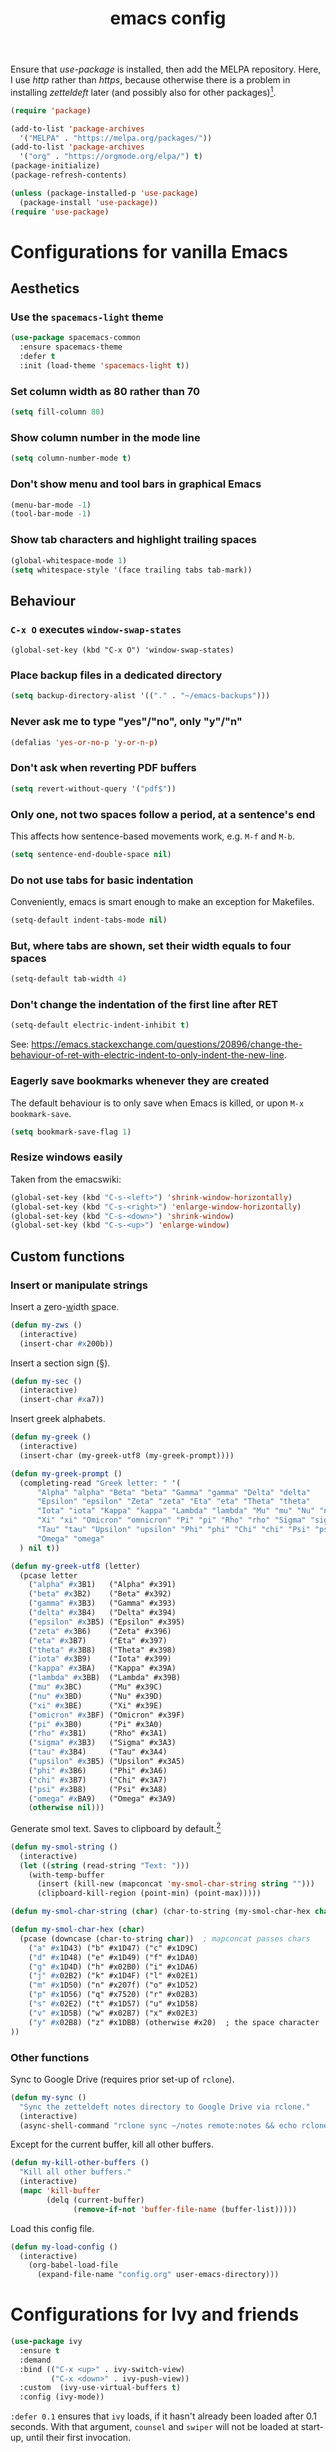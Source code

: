#+TITLE: emacs config

Ensure that /use-package/ is installed, then add the MELPA repository.
Here, I use /http/ rather than /https/, because otherwise there is a problem in installing /zetteldeft/ later (and possibly also for other packages)[fn:: https://emacs.stackexchange.com/a/39295/30033].

#+BEGIN_SRC emacs-lisp
(require 'package)

(add-to-list 'package-archives
  '("MELPA" . "https://melpa.org/packages/"))
(add-to-list 'package-archives
  '("org" . "https://orgmode.org/elpa/") t)
(package-initialize)
(package-refresh-contents)

(unless (package-installed-p 'use-package)
  (package-install 'use-package))
(require 'use-package)
#+END_SRC

* Configurations for vanilla Emacs
** Aesthetics

*** Use the ~spacemacs-light~ theme

#+BEGIN_SRC emacs-lisp
(use-package spacemacs-common
  :ensure spacemacs-theme
  :defer t
  :init (load-theme 'spacemacs-light t))
#+END_SRC

*** Set column width as 80 rather than 70

#+begin_src emacs-lisp
(setq fill-column 80)
#+end_src

***  Show column number in the mode line

#+BEGIN_SRC emacs-lisp
(setq column-number-mode t)
#+END_SRC

*** Don't show menu and tool bars in graphical Emacs

    #+begin_src emacs-lisp
(menu-bar-mode -1)
(tool-bar-mode -1)
    #+end_src

*** Show tab characters and highlight trailing spaces

    #+begin_src emacs-lisp
(global-whitespace-mode 1)
(setq whitespace-style '(face trailing tabs tab-mark))
    #+end_src

** Behaviour
*** ~C-x O~ executes ~window-swap-states~

#+begin_src
(global-set-key (kbd "C-x O") 'window-swap-states)
#+end_src

*** Place backup files in a dedicated directory

#+begin_src emacs-lisp
(setq backup-directory-alist '(("." . "~/emacs-backups")))
#+end_src

*** Never ask me to type "yes"/​"no", only "y"/"n"

    #+begin_src emacs-lisp
(defalias 'yes-or-no-p 'y-or-n-p)
    #+end_src

*** Don't ask when reverting PDF buffers

#+begin_src emacs-lisp
(setq revert-without-query '("pdf$"))
#+end_src

*** Only one, not two spaces follow a period, at a sentence's end

This affects how sentence-based movements work, e.g. ~M-f~ and ~M-b~.

#+begin_src emacs-lisp
(setq sentence-end-double-space nil)
#+end_src

*** Do not use tabs for basic indentation

Conveniently, emacs is smart enough to make an exception for Makefiles.

#+begin_src emacs-lisp
(setq-default indent-tabs-mode nil)
#+end_src

*** But, where tabs are shown, set their width equals to four spaces

#+begin_src emacs-lisp
(setq-default tab-width 4)
#+end_src

*** Don't change the indentation of the first line after RET

#+begin_src emacs-lisp
(setq-default electric-indent-inhibit t)
#+end_src

See: https://emacs.stackexchange.com/questions/20896/change-the-behaviour-of-ret-with-electric-indent-to-only-indent-the-new-line.

*** Eagerly save bookmarks whenever they are created

    The default behaviour is to only save when Emacs is killed, or upon ~M-x bookmark-save~.

#+begin_src emacs-lisp
(setq bookmark-save-flag 1)
#+end_src

*** Resize windows easily

Taken from the emacswiki:

#+begin_src emacs-lisp
(global-set-key (kbd "C-s-<left>") 'shrink-window-horizontally)
(global-set-key (kbd "C-s-<right>") 'enlarge-window-horizontally)
(global-set-key (kbd "C-s-<down>") 'shrink-window)
(global-set-key (kbd "C-s-<up>") 'enlarge-window)
#+end_src

** Custom functions
*** Insert or manipulate strings

Insert a _z_​ero-​_w_​idth _s_​pace.

#+BEGIN_SRC emacs-lisp
(defun my-zws ()
  (interactive)
  (insert-char #x200b))
#+END_SRC

Insert a section sign (§).

#+begin_src emacs-lisp
(defun my-sec ()
  (interactive)
  (insert-char #xa7))
#+end_src

Insert greek alphabets.

#+begin_src emacs-lisp
(defun my-greek ()
  (interactive)
  (insert-char (my-greek-utf8 (my-greek-prompt))))

(defun my-greek-prompt ()
  (completing-read "Greek letter: " '(
      "Alpha" "alpha" "Beta" "beta" "Gamma" "gamma" "Delta" "delta"
      "Epsilon" "epsilon" "Zeta" "zeta" "Eta" "eta" "Theta" "theta"
      "Iota" "iota" "Kappa" "kappa" "Lambda" "lambda" "Mu" "mu" "Nu" "nu"
      "Xi" "xi" "Omicron" "omnicron" "Pi" "pi" "Rho" "rho" "Sigma" "sigma"
      "Tau" "tau" "Upsilon" "upsilon" "Phi" "phi" "Chi" "chi" "Psi" "psi"
      "Omega" "omega"
  ) nil t))

(defun my-greek-utf8 (letter)
  (pcase letter
    ("alpha" #x3B1)   ("Alpha" #x391)
    ("beta" #x3B2)    ("Beta" #x392)
    ("gamma" #x3B3)   ("Gamma" #x393)
    ("delta" #x3B4)   ("Delta" #x394)
    ("epsilon" #x3B5) ("Epsilon" #x395)
    ("zeta" #x3B6)    ("Zeta" #x396)
    ("eta" #x3B7)     ("Eta" #x397)
    ("theta" #x3B8)   ("Theta" #x398)
    ("iota" #x3B9)    ("Iota" #x399)
    ("kappa" #x3BA)   ("Kappa" #x39A)
    ("lambda" #x3BB)  ("Lambda" #x39B)
    ("mu" #x3BC)      ("Mu" #x39C)
    ("nu" #x3BD)      ("Nu" #x39D)
    ("xi" #x3BE)      ("Xi" #x39E)
    ("omicron" #x3BF) ("Omicron" #x39F)
    ("pi" #x3B0)      ("Pi" #x3A0)
    ("rho" #x3B1)     ("Rho" #x3A1)
    ("sigma" #x3B3)   ("Sigma" #x3A3)
    ("tau" #x3B4)     ("Tau" #x3A4)
    ("upsilon" #x3B5) ("Upsilon" #x3A5)
    ("phi" #x3B6)     ("Phi" #x3A6)
    ("chi" #x3B7)     ("Chi" #x3A7)
    ("psi" #x3B8)     ("Psi" #x3A8)
    ("omega" #xBA9)   ("Omega" #x3A9)
    (otherwise nil)))
#+end_src

Generate smol text.
Saves to clipboard by default.[fn:: https://stackoverflow.com/a/2178989/6910451]

#+begin_src emacs-lisp
(defun my-smol-string ()
  (interactive)
  (let ((string (read-string "Text: ")))
    (with-temp-buffer
      (insert (kill-new (mapconcat 'my-smol-char-string string "")))
      (clipboard-kill-region (point-min) (point-max)))))

(defun my-smol-char-string (char) (char-to-string (my-smol-char-hex char)))

(defun my-smol-char-hex (char)
  (pcase (downcase (char-to-string char))  ; mapconcat passes chars
    ("a" #x1D43) ("b" #x1D47) ("c" #x1D9C)
    ("d" #x1D48) ("e" #x1D49) ("f" #x1DA0)
    ("g" #x1D4D) ("h" #x02B0) ("i" #x1DA6)
    ("j" #x02B2) ("k" #x1D4F) ("l" #x02E1)
    ("m" #x1D50) ("n" #x207f) ("o" #x1D52)
    ("p" #x1D56) ("q" #x7520) ("r" #x02B3)
    ("s" #x02E2) ("t" #x1D57) ("u" #x1D58)
    ("v" #x1D5B) ("w" #x02B7) ("x" #x02E3)
    ("y" #x02B8) ("z" #x1DBB) (otherwise #x20)  ; the space character
))
#+end_src

*** Other functions

Sync to Google Drive (requires prior set-up of ~rclone~).

#+begin_src emacs-lisp
(defun my-sync ()
  "Sync the zetteldeft notes directory to Google Drive via rclone."
  (interactive)
  (async-shell-command "rclone sync ~/notes remote:notes && echo rclone OK"))
#+end_src

Except for the current buffer, kill all other buffers.

#+BEGIN_SRC emacs-lisp
(defun my-kill-other-buffers ()
  "Kill all other buffers."
  (interactive)
  (mapc 'kill-buffer
        (delq (current-buffer)
              (remove-if-not 'buffer-file-name (buffer-list)))))
#+END_SRC

Load this config file.

#+BEGIN_SRC emacs-lisp
(defun my-load-config ()
  (interactive)
    (org-babel-load-file
      (expand-file-name "config.org" user-emacs-directory)))
#+END_SRC

* Configurations for Ivy and friends

#+begin_src emacs-lisp
(use-package ivy
  :ensure t
  :demand
  :bind (("C-x <up>" . ivy-switch-view)
         ("C-x <down>" . ivy-push-view))
  :custom  (ivy-use-virtual-buffers t)
  :config (ivy-mode))
#+end_src

~:defer 0.1~ ensures that ~ivy~ loads, if it hasn't already been loaded after 0.1 seconds.
With that argument, ~counsel~ and ~swiper~ will not be loaded at start-up, until their first invocation.

#+begin_src emacs-lisp
(use-package counsel
  :ensure t
  :after ivy
  :config (counsel-mode 1))

(use-package swiper
  :ensure t
  :after ivy
  :bind (("C-s" . swiper)
         ("C-r" . swiper)))
#+end_src

** ivy-posframe

#+begin_src emacs-lisp
(use-package ivy-posframe
  :ensure t
  :config
    (setq ivy-posframe-display-functions-alist
      '((t               . ivy-posframe-display)
        ; functions which should not use posframes
        (swiper          . ivy-display-function-fallback)
        (dired-do-chmod  . ivy-display-function-fallback)
        (org-insert-link . ivy-display-function-fallback)))
    (setq ivy-posframe-border-width 2)
    (put 'ivy-posframe 'face-alias 'default)  ; otherwise, ugly bg colour
    (ivy-posframe-mode 1))
#+end_src

* Configurations for Org mode

#+BEGIN_SRC emacs-lisp
(require 'org)
#+END_SRC

Enable the ~:RESET_CHECK_BOXES:~ property.[fn:: https://stackoverflow.com/q/20164918/6910451]

#+BEGIN_SRC emacs-lisp
(use-package org-checklist
  :ensure org-plus-contrib)
#+END_SRC

Flyspell by default.
~M-$~ to open suggestions.

#+begin_src emacs-lisp
(dolist (hook '(text-mode-hook))
  (add-hook hook (lambda () (flyspell-mode 1))))
(dolist (hook '(change-log-mode-hook log-edit-mode-hook))
  (add-hook hook (lambda () (flyspell-mode -1))))
#+end_src

Babel languages.

#+begin_src emacs-lisp
(org-babel-do-load-languages 'org-babel-load-languages
  (append org-babel-load-languages
    '((R . t)
      (python . t)
      (shell . t))))
(setq org-babel-python-command "python3")
#+end_src

/TODO:/ Document the following.

#+BEGIN_SRC emacs-lisp
(setq org-log-done t)
(setq org-todo-keywords '((sequence "TODO" "DONE")))
#+END_SRC

** Asynchronous src block execution

#+begin_src emacs-lisp
(use-package ob-async :ensure t)
#+end_src

** mixed-pitch

A minor mode that allows for variable-width fonts.

#+begin_src emacs-lisp
(use-package mixed-pitch
  :ensure t
  :hook
  (org-mode . mixed-pitch-mode))
#+end_src

** Structure Templates

[[https://orgmode.org/manual/Structure-Templates.html][Structure templates]] allow you to quickly insert predefined text into org mode files.
The default behaviour is to open an interactive menu using ~C-c C-,~, and where the text to be inserted is chosen.
I opt instead to use the older /org-tempo/ behaviour which uses a much quicker ~< trigger TAB~.
Continue using ~< s TAB~ for easy templates[fn:: https://emacs.stackexchange.com/a/46992/30033].

#+begin_src emacs-lisp
(unless (version< (org-version) "9.2")
  (require 'org-tempo))
#+end_src

*** Custom Structure Templates

/TODO:/ Set this as a default export option rather than a thing to be manually included.

#+begin_src emacs-lisp
(unless (version< (org-version) "9.2")
  (tempo-define-template "org-export-css" ; template name, for documentation only
    '("#+INFOJS_OPT: view:t toc:t ltoc:t mouse:underline buttons:0 path:http://thomasf.github.io/solarized-css/org-info.min.js" n
      "#+HTML_HEAD: <link rel=\"stylesheet\" type=\"text/css\" href=\"http://thomasf.github.io/solarized-css/solarized-light.min.css\" />" n
      "#+HTML_HEAD: <style> p { text-align: justify; } </style>")
    "<css"
    "Insert properties for Solarized CSS"
    'org-tempo-tags))
#+end_src

Quick template to insert images.
~p~ will place the cursor at that position when ~tempo-interactive~  is ~nil~, which it is.
To force a mini-buffer prompt, use ~P~ instead.

#+begin_src emacs-lisp
(unless (version< (org-version) "9.2")
  (tempo-define-template "org-insert-image"
    '("#+ATTR_ORG: :width 700px" n
      "#+ATTR_HTML: :width 100%" n
      "[[" (p "Link to image: ") "]]")
    "<ii"
    "Insert image"
    'org-tempo-tags))
#+end_src

** Aesthetics

Org mode does not visual wrap by default, but that's the most sensible way to view prose when you type one-sentence-per-line.

/TODO:/ Forbid visual wrapping in the middle of a word.
/FIXME:/ The =text-mode-hook= doesn't seem to be working.
#+BEGIN_SRC emacs-lisp
(add-hook 'text-mode-hook #'visual-line-mode)
#+END_SRC

Don't show images in their actual size!

#+BEGIN_SRC emacs-lisp
(setq org-image-actual-width nil)
#+END_SRC

** Agenda

Read tasks from the Zetteldeft directory.
#+Begin_SRC emacs-lisp
(setq org-agenda-files (quote (
  "~/notes/"
)))
#+END_SRC

In order: show 21 days, starting from the present day, not highlighting the weekends; don't show tasks if they are already done, and don't warn about deadlines beyond today in today's agenda.

#+BEGIN_SRC emacs-lisp
(setq org-agenda-span 21
      org-agenda-start-on-weekday nil
      org-agenda-weekend-days nil
      org-agenda-skip-scheduled-if-done t
      org-agenda-skip-deadline-if-done t
      org-deadline-warning-days 0)
#+END_SRC

Open ~org-agenda~ in the current, rather than other window (default).

#+begin_src emacs-lisp
(setq org-agenda-window-setup 'current-window)
#+end_src

Simplify the TODOs in the agenda:[fn::https://emacs.stackexchange.com/questions/19091/how-to-set-org-agenda-prefix-format-before-org-agenda-starts]

#+begin_src emacs-lisp
(with-eval-after-load 'org-agenda
  (add-to-list 'org-agenda-prefix-format '(agenda . "  ")))
#+end_src

*** ~C-c a~ switches to the agenda buffer if it exists

Otherwise, it creates the buffer, then switches to it.
Using a prefix argument just calls ~org-agenda~.

#+begin_src emacs-lisp
(defun ning-agenda (dummy)
  (interactive "P")
  (if dummy
    (org-agenda)
    (if (get-buffer "*Org Agenda*")
      (switch-to-buffer "*Org Agenda*")
      (progn
        (message "Building *Org Agenda* buffer...")
        (org-agenda-list)))))

(global-set-key (kbd "C-c a") 'ning-agenda)
#+end_src

** Custom functions

After inserting a new image, I would usually have to ~org-toggle-inline-images~ twice to get it to display inline.

#+begin_src emacs-lisp
(defun org-toggle-inline-images-twice ()
  "Executes org-toggle-inline-images twice."
  (interactive)
  (org-toggle-inline-images)
  (org-toggle-inline-images))
(add-hook 'org-mode-hook
  (lambda ()
    (local-set-key (kbd "C-c C-x M-v") 'org-toggle-inline-images-twice)))
#+end_src

* Configurations for writing in LaTeX
** Load auctex

#+begin_src emacs-lisp
(use-package tex :ensure auctex)
#+end_src

** Use latexmk with auctex

#+begin_src emacs-lisp
(use-package auctex-latexmk
  :ensure t
  :config
    (auctex-latexmk-setup)
    (setq auctex-latexmk-inherit-TeX-PDF-mode t))
#+end_src

* Configurations for writing in markdown

#+begin_src emacs-lisp
(use-package markdown-mode
  :ensure t
  :commands (markdown-mode gfm-mode)
  :mode (("README\\.md\\'" . gfm-mode)
         ("\\.md\\'" . markdown-mode)
         ("\\.markdown\\'" . markdown-mode))
  :init (setq markdown-command "multimarkdown"))
#+end_src

* Configurations for programming in R

** Initialise ess

#+begin_src emacs-lisp
(use-package ess
  :ensure t
  :init (require 'ess-r-mode))
#+end_src

Out of the box, indentation is 4 spaces.
I prefer 2.

#+begin_src emacs-lisp
(setq ess-default-style 'DEFAULT
      ess-indent-level 2)
#+end_src

Note that the ~'DEFAULT~ is not literally the default, but otherwise ESS will not respect ~ess-indent-level~[fn::https://stackoverflow.com/a/17610845/6910451].

* Configurations for other file types
** JavaScript

#+begin_src emacs-lisp
(setq js-indent-level 2)
#+end_src

* Configurations for Zetteldeft

/deft-extensions/ determines which files in the /deft-directory/ should be considered as /deft/ (or /zetteldeft/) notes.
/deft-default-extension/ determines the default extension of new /deft/ (or /detteldeft/) notes.

#+BEGIN_SRC emacs-lisp
(use-package deft
  :ensure t
  :config (setq deft-directory "~/notes"
                deft-extensions '("org")
		deft-default-extension "org"
                deft-use-filename-as-title t))
#+END_SRC

#+BEGIN_SRC emacs-lisp
(use-package zetteldeft
  :ensure t
  :after deft
  :config (zetteldeft-set-classic-keybindings))
#+END_SRC

When a new file is created, automatically add a line to enter tags.

#+BEGIN_SRC emacs-lisp
(setq zetteldeft-title-suffix "\n#+TAGS: ")
#+END_SRC

* Configurations for other packages

Packages which don't require a lengthy configuration.

** Configure dired
*** Infer default target directory

#+begin_src emacs-lisp
(setq dired-dwim-target t)
#+end_src

*** Show human-readable file sizes

#+begin_src emacs-lisp
(setq dired-listing-switches "-alh")
#+end_src

*** ~RET~ uses xdg-open for most file types

I copied this from the comments of [[https://emacs.stackexchange.com/a/39044/30033][this StackExchange answer]].
~unsupported-mime-types~ are MIME types not supported by Emacs.

#+begin_src emacs-lisp
(defvar unsupported-mime-types
  '("video/mp4"))

(load "subr-x")

(defun get-mimetype (filepath)
  (string-trim
   (shell-command-to-string (concat "file -b --mime-type " filepath))))

(defun dired-find-file-dwim ()
  (interactive)
  (let ((file (dired-get-filename nil t)))
    (if (member (get-mimetype file) unsupported-mime-types)
      (call-process "xdg-open" nil 0 nil file)
      (find-file file))))

(with-eval-after-load 'dired
  (define-key dired-mode-map (kbd "RET") #'dired-find-file-dwim))
#+end_src

** Load which-key

#+begin_src emacs-lisp
(use-package which-key
  :ensure t
  :config (which-key-mode))
#+end_src

** Load pdf-tools

#+begin_src emacs-lisp
(use-package tablist :ensure t)  ; dependency
(use-package pdf-tools :ensure t)
(pdf-tools-install)
#+end_src

** Load magit

#+begin_src emacs-lisp
(use-package magit :ensure t)
(global-set-key (kbd "C-x g") 'magit-status)
#+end_src

** Load treemacs

#+begin_src emacs-lisp
(use-package treemacs
  :ensure t
  :defer t
  :bind (:map global-map
    ("C-x t t" . treemacs)
    ("C-x T"   . treemacs-select-window)))
#+end_src

** Load define-word

#+begin_quote
(use-package define-word :ensure t)
#+end_quote

* TODOs

Things to try or do:

- Map ~C-u C-k~ to kill-visual-line but without adding to the kill ring.
- Remove the HTML export postamble on org mode files.
- In the [[https://orgmode.org/manual/The-date_002ftime-prompt.html][org date/time prompt]]: map ~S-f~, ~S-b~ to day movement; ~S-n~, ~S-p~ to week movement; and ~M-S-n~, ~M-S-p~ to month movement.
- Set an org-agenda custome command which shows all TODOs without a deadline or scheduled datetime[fn:: https://stackoverflow.com/questions/17003338/emacs-org-mode-how-to-find-all-todos-that-dont-have-a-deadline-specified].
- [[https://melpa.org/#/transpose-frame][transpose-frame]], but rename the functions to be prefixed with ~frame-~.
- [[https://github.com/waymondo/frog-jump-buffer][frog-jump-buffer]]
- [[https://github.com/200ok-ch/organice][organice]]
- [[https://github.com/abo-abo/org-download][org-download]]
- [[https://gitlab.com/xuhdev/dired-quick-sort][dired-quick-sort]]
- Get ~dabbrev-expand~ to search all /visible/ buffers.
